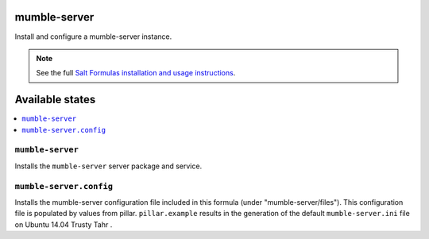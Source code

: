 mumble-server
=======
Install and configure a mumble-server instance.

.. note::

    See the full `Salt Formulas installation and usage instructions
    <http://docs.saltstack.com/en/latest/topics/development/conventions/formulas.html>`_.

Available states
================

.. contents::
    :local:

``mumble-server``
-----------

Installs the ``mumble-server`` server package and service.

``mumble-server.config``
------------------

Installs the mumble-server configuration file included in this formula
(under "mumble-server/files"). This configuration file is populated
by values from pillar. ``pillar.example`` results in the generation
of the default ``mumble-server.ini`` file on Ubuntu 14.04 Trusty Tahr .